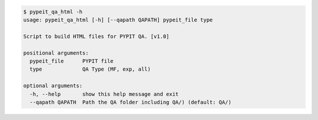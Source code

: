 .. code-block:: console

    $ pypeit_qa_html -h
    usage: pypeit_qa_html [-h] [--qapath QAPATH] pypeit_file type
    
    Script to build HTML files for PYPIT QA. [v1.0]
    
    positional arguments:
      pypeit_file      PYPIT file
      type             QA Type (MF, exp, all)
    
    optional arguments:
      -h, --help       show this help message and exit
      --qapath QAPATH  Path the QA folder including QA/) (default: QA/)
    